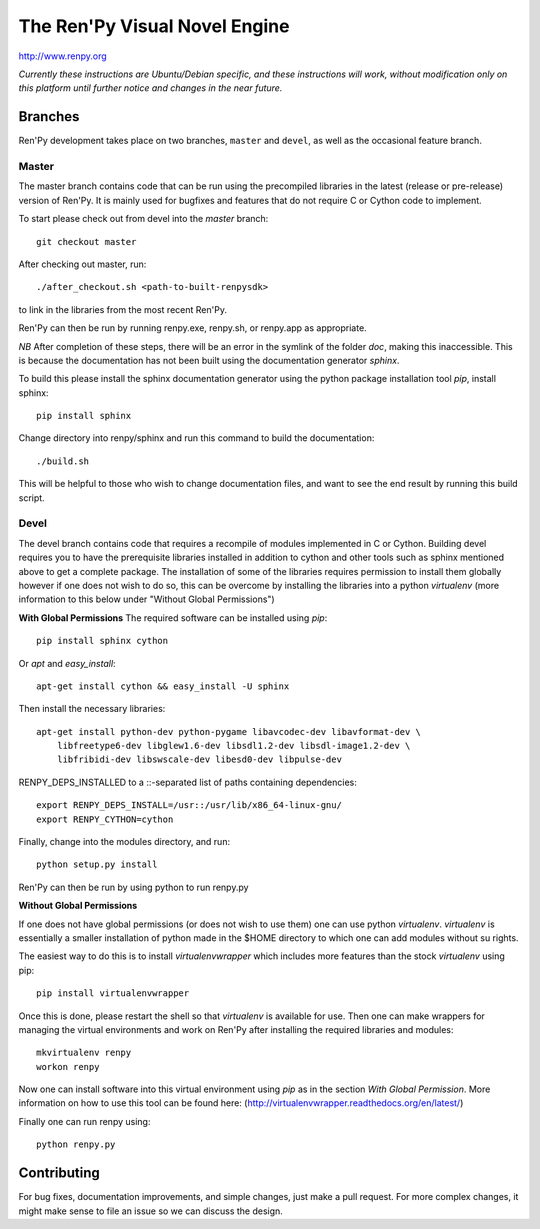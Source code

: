==============================
The Ren'Py Visual Novel Engine
==============================

http://www.renpy.org

*Currently these instructions are Ubuntu/Debian specific, and these instructions will work, without
modification only on this platform until further notice and changes in the near future.*

Branches
========

Ren'Py development takes place on two branches, ``master`` and
``devel``, as well as the occasional feature branch.

Master
------

The master branch contains code that can be run using the precompiled libraries in
the latest (release or pre-release) version of Ren'Py. It is mainly used for
bugfixes and features that do not require C or Cython code to implement.

To start please check out from devel into the `master` branch::

    git checkout master

After checking out master, run::

    ./after_checkout.sh <path-to-built-renpysdk>

to link in the libraries from the most recent Ren'Py.

Ren'Py can then be run by running renpy.exe, renpy.sh, or renpy.app as
appropriate.

*NB* After completion of these steps, there will be an error in the symlink 
of the folder `doc`, making this inaccessible. This is because the documentation
has not been built using the documentation generator `sphinx`.

To build this please install the sphinx documentation generator using the python
package installation tool `pip`, install sphinx::

    pip install sphinx

Change directory into renpy/sphinx and run this command to build the documentation::

    ./build.sh
    
This will be helpful to those who wish to change documentation files, and want to 
see the end result by running this build script.

Devel
-----

The devel branch contains code that requires a recompile of modules
implemented in C or Cython. Building devel requires you to have the
prerequisite libraries installed in addition to cython and other tools 
such as sphinx mentioned above to get a complete package. The installation
of some of the libraries requires permission to install them globally
however if one does not wish to do so, this can be overcome by installing 
the libraries into a python `virtualenv` (more information to this below under "Without Global Permissions") 

**With Global Permissions**
The required software can be installed using `pip`::

    pip install sphinx cython
    
Or `apt` and `easy_install`::

    apt-get install cython && easy_install -U sphinx

Then install the necessary libraries::

    apt-get install python-dev python-pygame libavcodec-dev libavformat-dev \
        libfreetype6-dev libglew1.6-dev libsdl1.2-dev libsdl-image1.2-dev \
        libfribidi-dev libswscale-dev libesd0-dev libpulse-dev
    
RENPY_DEPS_INSTALLED to a \::-separated list of paths containing dependencies:: 

    export RENPY_DEPS_INSTALL=/usr::/usr/lib/x86_64-linux-gnu/
    export RENPY_CYTHON=cython
    
Finally, change into the modules directory, and run::

    python setup.py install

Ren'Py can then be run by using python to run renpy.py

**Without Global Permissions**

If one does not have global permissions (or does not wish to use them) one can use python 
`virtualenv`. `virtualenv` is essentially a smaller installation of python made in the $HOME
directory to which one can add modules without su rights.

The easiest way to do this is to install `virtualenvwrapper` which includes more features 
than the stock `virtualenv` using pip::

    pip install virtualenvwrapper
    
Once this is done, please restart the shell so that `virtualenv` is available for use. Then 
one can make wrappers for managing the virtual environments and work on Ren'Py after 
installing the required libraries and modules::

    mkvirtualenv renpy
    workon renpy
     
Now one can install software into this virtual environment using `pip` as in the section *With Global Permission*. 
More information on how to use this tool can be found here: (http://virtualenvwrapper.readthedocs.org/en/latest/) 

Finally one can run renpy using::

    python renpy.py

Contributing
============

For bug fixes, documentation improvements, and simple changes, just
make a pull request. For more complex changes, it might make sense
to file an issue so we can discuss the design.

